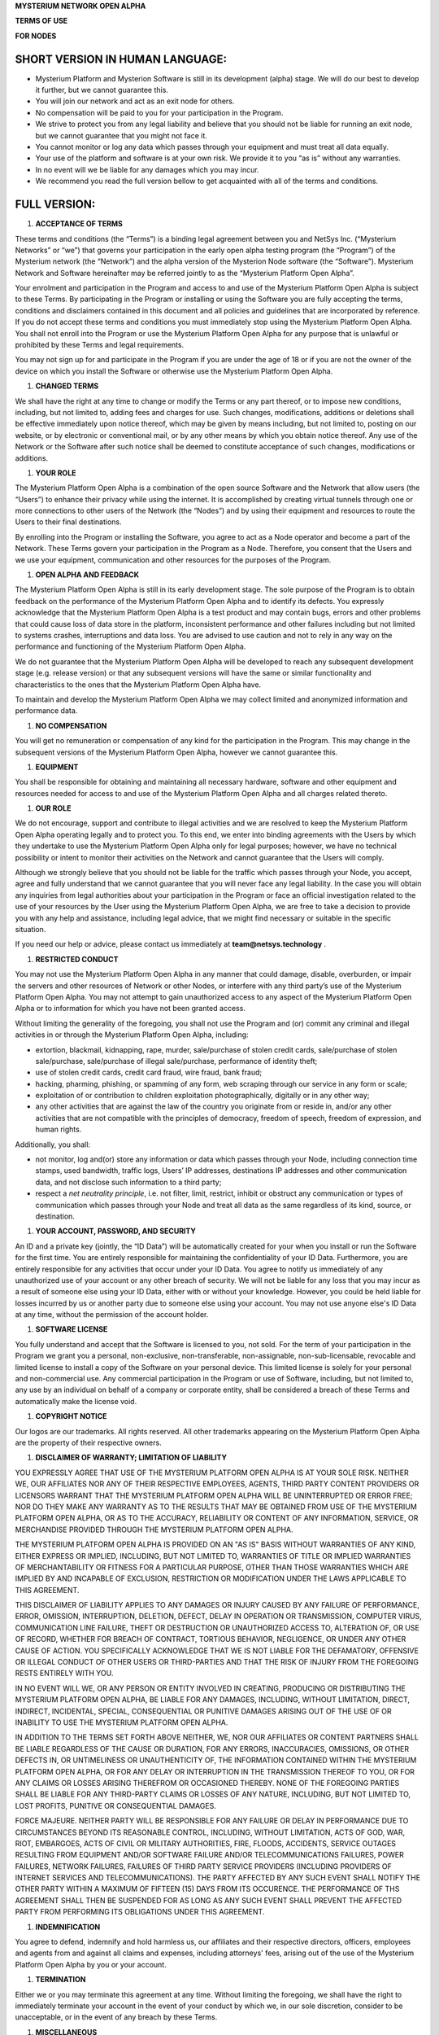 \ |STYLE0|\   

\ |STYLE1|\  

\ |STYLE2|\ 

.. _h6a401e69f217e1d1586a31733d4038:

SHORT VERSION IN HUMAN LANGUAGE:
################################

* Mysterium Platform and Mysterion Software is still in its development (alpha) stage. We will do our best to develop it further, but we cannot guarantee this.

* You will join our network and act as an exit node for others.

* No compensation will be paid to you for your participation in the Program.

* We strive to protect you from any legal liability and believe that you should not be liable for running an exit node, but we cannot guarantee that you might not face it.

* You cannot monitor or log any data which passes through your equipment and must treat all data equally.

* Your use of the platform and software is at your own risk. We provide it to you “as is” without any warranties. 

* In no event will we be liable for any damages which you may incur. 

* We recommend you read the full version bellow to get acquainted with all of the terms and conditions.

.. _h2c1d74277104e41780968148427e:




.. _h576f7074381f7a514d774191511713c:

FULL VERSION:
#############

.. _h2c1d74277104e41780968148427e:




#. \ |STYLE3|\ 

These terms and conditions (the “Terms”) is a binding legal agreement between you and NetSys Inc. (“Mysterium Networks” or “we”) that governs your participation in the early open alpha testing program (the “Program”) of the Mysterium network (the “Network”) and the alpha version of the Mysterion Node software (the “Software”). Mysterium Network and Software hereinafter may be referred jointly to as the “Mysterium Platform Open Alpha”. 

Your enrolment and participation in the Program and access to and use of the Mysterium Platform Open Alpha is subject to these Terms. By participating in the Program or installing or using the Software you are fully accepting the terms, conditions and disclaimers contained in this document and all policies and guidelines that are incorporated by reference. If you do not accept these terms and conditions you must immediately stop using the Mysterium Platform Open Alpha. You shall not enroll into the Program or use the Mysterium Platform Open Alpha for any purpose that is unlawful or prohibited by these Terms and legal requirements. 

You may not sign up for and participate in the Program if you are under the age of 18 or if you are not the owner of the device on which you install the Software or otherwise use the Mysterium Platform Open Alpha. 

#. \ |STYLE4|\ 

We shall have the right at any time to change or modify the Terms or any part thereof, or to impose new conditions, including, but not limited to, adding fees and charges for use. Such changes, modifications, additions or deletions shall be effective immediately upon notice thereof, which may be given by means including, but not limited to, posting on our website, or by electronic or conventional mail, or by any other means by which you obtain notice thereof. Any use of the Network or the Software after such notice shall be deemed to constitute acceptance of such changes, modifications or additions. 

#. \ |STYLE5|\ 

The Mysterium Platform Open Alpha is a combination of the open source Software and the Network that allow users (the “Users”) to enhance their privacy while using the internet. It is accomplished by creating virtual tunnels through one or more connections to other users of the Network (the “Nodes”) and by using their equipment and resources to route the Users to their final destinations. 

By enrolling into the Program or installing the Software, you agree to act as a Node operator and become a part of the Network. These Terms govern your participation in the Program as a Node. Therefore, you consent that the Users and we use your equipment, communication and other resources for the purposes of the Program. 

#. \ |STYLE6|\ 

The Mysterium Platform Open Alpha is still in its early development stage. The sole purpose of the Program is to obtain feedback on the performance of the Mysterium Platform Open Alpha and to identify its defects. You expressly acknowledge that the Mysterium Platform Open Alpha is a test product and may contain bugs, errors and other problems that could cause loss of data store in the platform, inconsistent performance and other failures including but not limited to systems crashes, interruptions and data loss. You are advised to use caution and not to rely in any way on the performance and functioning of the Mysterium Platform Open Alpha. 

We do not guarantee that the Mysterium Platform Open Alpha will be developed to reach any subsequent development stage (e.g. release version) or that any subsequent versions will have the same or similar functionality and characteristics to the ones that the Mysterium Platform Open Alpha have. 

To maintain and develop the Mysterium Platform Open Alpha we may collect limited and anonymized information and performance data. 

#. \ |STYLE7|\ 

You will get no remuneration or compensation of any kind for the participation in the Program. This may change in the subsequent versions of the Mysterium Platform Open Alpha, however we cannot guarantee this.

#. \ |STYLE8|\ 

You shall be responsible for obtaining and maintaining all necessary hardware, software and other equipment and resources needed for access to and use of the Mysterium Platform Open Alpha and all charges related thereto. 

#. \ |STYLE9|\  

We do not encourage, support and contribute to illegal activities and we are resolved to keep the Mysterium Platform Open Alpha operating legally and to protect you. To this end, we enter into binding agreements with the Users by which they undertake to use the Mysterium Platform Open Alpha only for legal purposes; however, we have no technical possibility or intent to monitor their activities on the Network and cannot guarantee that the Users will comply. 

Although we strongly believe that you should not be liable for the traffic which passes through your Node, you accept, agree and fully understand that we cannot guarantee that you will never face any legal liability. In the case you will obtain any inquiries from legal authorities about your participation in the Program or face an official investigation related to the use of your resources by the User using the Mysterium Platform Open Alpha, we are free to take a decision to provide you with any help and assistance, including legal advice, that we might find necessary or suitable in the specific situation. 

If you need our help or advice, please contact us immediately at \ |STYLE10|\  .

#. \ |STYLE11|\ 

You may not use the Mysterium Platform Open Alpha in any manner that could damage, disable, overburden, or impair the servers and other resources of Network or other Nodes, or interfere with any third party’s use of the Mysterium Platform Open Alpha. You may not attempt to gain unauthorized access to any aspect of the Mysterium Platform Open Alpha or to information for which you have not been granted access.

Without limiting the generality of the foregoing, you shall not use the Program and (or) commit any criminal and illegal activities in or through the Mysterium Platform Open Alpha, including:

* extortion, blackmail, kidnapping, rape, murder, sale/purchase of stolen credit cards, sale/purchase of stolen sale/purchase, sale/purchase of illegal sale/purchase, performance of identity theft;

* use of stolen credit cards, credit card fraud, wire fraud, bank fraud;

* hacking, pharming, phishing, or spamming of any form, web scraping through our service in any form or scale;

* exploitation of or contribution to children exploitation photographically, digitally or in any other way;

* any other activities that are against the law of the country you originate from or reside in, and/or any other activities that are not compatible with the principles of democracy, freedom of speech, freedom of expression, and human rights.

Additionally, you shall:

* not monitor, log and(or) store any information or data which passes through your Node, including connection time stamps, used bandwidth, traffic logs, Users’ IP addresses, destinations IP addresses and other communication data, and not disclose such information to a third party;

* respect a \ |STYLE12|\ , i.e. not filter, limit, restrict, inhibit or obstruct any communication or types of communication which passes through your Node and treat all data as the same regardless of its kind, source, or destination.

#. \ |STYLE13|\ 

An ID and a private key (jointly, the “ID Data”) will be automatically created for your when you install or run the Software for the first time. You are entirely responsible for maintaining the confidentiality of your ID Data. Furthermore, you are entirely responsible for any activities that occur under your ID Data. You agree to notify us immediately of any unauthorized use of your account or any other breach of security. We will not be liable for any loss that you may incur as a result of someone else using your ID Data, either with or without your knowledge. However, you could be held liable for losses incurred by us or another party due to someone else using your account. You may not use anyone else's ID Data at any time, without the permission of the account holder. 

#. \ |STYLE14|\ 

You fully understand and accept that the Software is licensed to you, not sold. For the term of your participation in the Program we grant you a personal, non-exclusive, non-transferable, non-assignable, non-sub-licensable, revocable and limited license to install a copy of the Software on your personal device. This limited license is solely for your personal and non-commercial use. Any commercial participation in the Program or use of Software, including, but not limited to, any use by an individual on behalf of a company or corporate entity, shall be considered a breach of these Terms and automatically make the license void. 

#. \ |STYLE15|\  

Our logos are our trademarks. All rights reserved. All other trademarks appearing on the Mysterium Platform Open Alpha are the property of their respective owners. 

#. \ |STYLE16|\ 

YOU EXPRESSLY AGREE THAT USE OF THE MYSTERIUM PLATFORM OPEN ALPHA IS AT YOUR SOLE RISK. NEITHER WE, OUR AFFILIATES NOR ANY OF THEIR RESPECTIVE EMPLOYEES, AGENTS, THIRD PARTY CONTENT PROVIDERS OR LICENSORS WARRANT THAT THE MYSTERIUM PLATFORM OPEN ALPHA WILL BE UNINTERRUPTED OR ERROR FREE; NOR DO THEY MAKE ANY WARRANTY AS TO THE RESULTS THAT MAY BE OBTAINED FROM USE OF THE MYSTERIUM PLATFORM OPEN ALPHA, OR AS TO THE ACCURACY, RELIABILITY OR CONTENT OF ANY INFORMATION, SERVICE, OR MERCHANDISE PROVIDED THROUGH THE MYSTERIUM PLATFORM OPEN ALPHA. 

THE MYSTERIUM PLATFORM OPEN ALPHA IS PROVIDED ON AN "AS IS" BASIS WITHOUT WARRANTIES OF ANY KIND, EITHER EXPRESS OR IMPLIED, INCLUDING, BUT NOT LIMITED TO, WARRANTIES OF TITLE OR IMPLIED WARRANTIES OF MERCHANTABILITY OR FITNESS FOR A PARTICULAR PURPOSE, OTHER THAN THOSE WARRANTIES WHICH ARE IMPLIED BY AND INCAPABLE OF EXCLUSION, RESTRICTION OR MODIFICATION UNDER THE LAWS APPLICABLE TO THIS AGREEMENT. 

THIS DISCLAIMER OF LIABILITY APPLIES TO ANY DAMAGES OR INJURY CAUSED BY ANY FAILURE OF PERFORMANCE, ERROR, OMISSION, INTERRUPTION, DELETION, DEFECT, DELAY IN OPERATION OR TRANSMISSION, COMPUTER VIRUS, COMMUNICATION LINE FAILURE, THEFT OR DESTRUCTION OR UNAUTHORIZED ACCESS TO, ALTERATION OF, OR USE OF RECORD, WHETHER FOR BREACH OF CONTRACT, TORTIOUS BEHAVIOR, NEGLIGENCE, OR UNDER ANY OTHER CAUSE OF ACTION. YOU SPECIFICALLY ACKNOWLEDGE THAT WE IS NOT LIABLE FOR THE DEFAMATORY, OFFENSIVE OR ILLEGAL CONDUCT OF OTHER USERS OR THIRD-PARTIES AND THAT THE RISK OF INJURY FROM THE FOREGOING RESTS ENTIRELY WITH YOU. 

IN NO EVENT WILL WE, OR ANY PERSON OR ENTITY INVOLVED IN CREATING, PRODUCING OR DISTRIBUTING THE MYSTERIUM PLATFORM OPEN ALPHA, BE LIABLE FOR ANY DAMAGES, INCLUDING, WITHOUT LIMITATION, DIRECT, INDIRECT, INCIDENTAL, SPECIAL, CONSEQUENTIAL OR PUNITIVE DAMAGES ARISING OUT OF THE USE OF OR INABILITY TO USE THE MYSTERIUM PLATFORM OPEN ALPHA. 

IN ADDITION TO THE TERMS SET FORTH ABOVE NEITHER, WE, NOR OUR AFFILIATES OR CONTENT PARTNERS SHALL BE LIABLE REGARDLESS OF THE CAUSE OR DURATION, FOR ANY ERRORS, INACCURACIES, OMISSIONS, OR OTHER DEFECTS IN, OR UNTIMELINESS OR UNAUTHENTICITY OF, THE INFORMATION CONTAINED WITHIN THE MYSTERIUM PLATFORM OPEN ALPHA, OR FOR ANY DELAY OR INTERRUPTION IN THE TRANSMISSION THEREOF TO YOU, OR FOR ANY CLAIMS OR LOSSES ARISING THEREFROM OR OCCASIONED THEREBY. NONE OF THE FOREGOING PARTIES SHALL BE LIABLE FOR ANY THIRD-PARTY CLAIMS OR LOSSES OF ANY NATURE, INCLUDING, BUT NOT LIMITED TO, LOST PROFITS, PUNITIVE OR CONSEQUENTIAL DAMAGES. 

FORCE MAJEURE. NEITHER PARTY WILL BE RESPONSIBLE FOR ANY FAILURE OR DELAY IN PERFORMANCE DUE TO CIRCUMSTANCES BEYOND ITS REASONABLE CONTROL, INCLUDING, WITHOUT LIMITATION, ACTS OF GOD, WAR, RIOT, EMBARGOES, ACTS OF CIVIL OR MILITARY AUTHORITIES, FIRE, FLOODS, ACCIDENTS, SERVICE OUTAGES RESULTING FROM EQUIPMENT AND/OR SOFTWARE FAILURE AND/OR TELECOMMUNICATIONS FAILURES, POWER FAILURES, NETWORK FAILURES, FAILURES OF THIRD PARTY SERVICE PROVIDERS (INCLUDING PROVIDERS OF INTERNET SERVICES AND TELECOMMUNICATIONS). THE PARTY AFFECTED BY ANY SUCH EVENT SHALL NOTIFY THE OTHER PARTY WITHIN A MAXIMUM OF FIFTEEN (15) DAYS FROM ITS OCCURENCE. THE PERFORMANCE OF THS AGREEMENT SHALL THEN BE SUSPENDED FOR AS LONG AS ANY SUCH EVENT SHALL PREVENT THE AFFECTED PARTY FROM PERFORMING ITS OBLIGATIONS UNDER THIS AGREEMENT. 

#. \ |STYLE17|\ 

You agree to defend, indemnify and hold harmless us, our affiliates and their respective directors, officers, employees and agents from and against all claims and expenses, including attorneys' fees, arising out of the use of the Mysterium Platform Open Alpha by you or your account. 

#. \ |STYLE18|\ 

Either we or you may terminate this agreement at any time. Without limiting the foregoing, we shall have the right to immediately terminate your account in the event of your conduct by which we, in our sole discretion, consider to be unacceptable, or in the event of any breach by these Terms. 

#. \ |STYLE19|\ 

The Mysterium Platform Open Alpha is intended for use only in compliance with applicable laws and you undertake to use it in accordance with all such applicable laws. Without derogating from the foregoing and from any other terms herein, you agree to comply with all applicable export laws and restrictions and regulations and agree that you will not export, or allow the export or re-export of the Mysterium Platform Open Alpha or any part of it in violation of any such restrictions, laws or regulations

The Terms constitute the entire agreement of the parties with respect to the subject matter hereof, and supersede all previous written or oral agreements between the parties with respect to such subject matter. This Agreement shall be construed in accordance with the laws of the Republic of Panama, without regard to its conflict of laws rules. 

You agree that any legal action arising out of or relating to these Terms shall be filed exclusively in the competent courts of the Republic of Panama.

No waiver by either party of any breach or default hereunder shall be deemed to be a waiver of any preceding or subsequent breach or default. The section headings used herein are for convenience only and shall not be given any legal import. 

You agree that these Terms and our rights hereunder may be assigned, in whole or in part, by us or our affiliate to any third party, at our sole discretion, including an assignment in connection with a merger, acquisition, reorganization or sale of substantially all of our assets, or otherwise, in whole or in part. You may not delegate, sublicense or assign your rights under these Terms.


.. bottom of content


.. |STYLE0| replace:: **MYSTERIUM NETWORK OPEN ALPHA**

.. |STYLE1| replace:: **TERMS OF USE**

.. |STYLE2| replace:: **FOR NODES**

.. |STYLE3| replace:: **ACCEPTANCE OF TERMS**

.. |STYLE4| replace:: **CHANGED TERMS**

.. |STYLE5| replace:: **YOUR ROLE**

.. |STYLE6| replace:: **OPEN ALPHA AND FEEDBACK**

.. |STYLE7| replace:: **NO COMPENSATION**

.. |STYLE8| replace:: **EQUIPMENT**

.. |STYLE9| replace:: **OUR ROLE**

.. |STYLE10| replace:: **team@netsys.technology**

.. |STYLE11| replace:: **RESTRICTED CONDUCT**

.. |STYLE12| replace:: *net neutrality principle*

.. |STYLE13| replace:: **YOUR ACCOUNT, PASSWORD, AND SECURITY**

.. |STYLE14| replace:: **SOFTWARE LICENSE**

.. |STYLE15| replace:: **COPYRIGHT NOTICE**

.. |STYLE16| replace:: **DISCLAIMER OF WARRANTY; LIMITATION OF LIABILITY**

.. |STYLE17| replace:: **INDEMNIFICATION**

.. |STYLE18| replace:: **TERMINATION**

.. |STYLE19| replace:: **MISCELLANEOUS**
